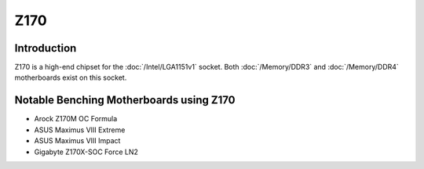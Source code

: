 ================
Z170
================

Introduction
================

Z170 is a high-end chipset for the :doc:`/Intel/LGA1151v1` socket. 
Both :doc:`/Memory/DDR3` and :doc:`/Memory/DDR4` motherboards exist on this socket.

Notable Benching Motherboards using Z170
========================================

* Arock Z170M OC Formula
* ASUS Maximus VIII Extreme
* ASUS Maximus VIII Impact
* Gigabyte Z170X-SOC Force LN2